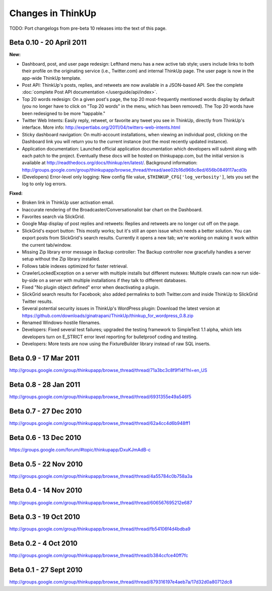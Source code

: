 Changes in ThinkUp
==================

TODO: Port changelogs from pre-beta 10 releases into the text of this page.

Beta 0.10 - 20 April 2011
-------------------------
**New:**

* Dashboard, post, and user page redesign: Lefthand menu has a new active tab style; users include links to both their profile on the originating service (i.e., Twitter.com) and internal ThinkUp page. The user page is now in the app-wide ThinkUp template.
* Post API: ThinkUp's posts, replies, and retweets are now available in a JSON-based API. See the complete :doc:`complete Post API documentation </userguide/api/index>`.
* Top 20 words redesign: On a given post's page, the top 20 most-frequently mentioned words display by default (you no longer have to click on "Top 20 words" in the menu, which has been removed). The Top 20 words have been redesigned to be more "tappable."
* Twitter Web Intents: Easily reply, retweet, or favorite any tweet you see in ThinkUp, directly from ThinkUp's interface. More info: http://expertlabs.org/2011/04/twitters-web-intents.html
* Sticky dashboard navigation: On multi-account installations, when viewing an individual post, clicking on the Dashboard link you will return you to the current instance (not the most recently updated instance).
* Application documentation: Launched official application documentation which developers will submit along with each patch to the project. Eventually these docs will be hosted on thinkupapp.com, but the initial version is available at http://readthedocs.org/docs/thinkup/en/latest/. Background information: http://groups.google.com/group/thinkupapp/browse_thread/thread/aee02b16d968c8ed/656b0849117acd0b
* (Developers) Error-level only logging: New config file value, ``$THINKUP_CFG['log_verbosity']``, lets you set the log to only log errors.

**Fixed:**

* Broken link in ThinkUp user activation email.
* Inaccurate rendering of the Broadcaster/Conversationalist bar chart on the Dashboard.
* Favorites search via SlickGrid.
* Google Map display of post replies and retweets: Replies and retweets are no longer cut off on the page.
* SlickGrid's export button: This mostly works; but it's still an open issue which needs a better solution. You can export posts from SlickGrid's search results. Currently it opens a new tab; we're working on making it work within the current tab/window.
* Missing Zip library error message in Backup controller: The Backup controller now gracefully handles a server setup without the Zip library installed.
* Follows table indexes optimized for faster retrieval.
* CrawlerLockedException on a server with multiple installs but different mutexes: Multiple crawls can now run side-by-side on a server with multiple installations if they talk to different databases.
* Fixed "No plugin object defined" error when deactivating a plugin.
* SlickGrid search results for Facebook; also added permalinks to both Twitter.com and inside ThinkUp to SlickGrid Twitter results.
* Several potential security issues in ThinkUp's WordPress plugin: Download the latest version at https://github.com/downloads/ginatrapani/ThinkUp/thinkup_for_wordpress_0.8.zip
* Renamed Windows-hostile filenames.
* Developers: Fixed several test failures; upgraded the testing framework to SimpleTest 1.1 alpha, which lets developers turn on E_STRICT error level reporting for bulletproof coding and testing.
* Developers: More tests are now using the FixtureBuilder library instead of raw SQL inserts.


Beta 0.9 - 17 Mar 2011
----------------------
http://groups.google.com/group/thinkupapp/browse_thread/thread/71a3bc3c8f9f14f?hl=en_US

Beta 0.8 - 28 Jan 2011
-----------------------
http://groups.google.com/group/thinkupapp/browse_thread/thread/6931355e49a546f5
 
Beta 0.7 - 27 Dec 2010
----------------------
http://groups.google.com/group/thinkupapp/browse_thread/thread/62a4cc4d6b948ff1


Beta 0.6 - 13 Dec 2010
----------------------
https://groups.google.com/forum/#topic/thinkupapp/DxuKJmAdB-c
 
Beta 0.5 - 22 Nov 2010
----------------------
http://groups.google.com/group/thinkupapp/browse_thread/thread/4a55784c0b758a3a
 
Beta 0.4 - 14 Nov 2010
----------------------
http://groups.google.com/group/thinkupapp/browse_thread/thread/606567695212e687
 
Beta 0.3 - 19 Oct 2010
----------------------
http://groups.google.com/group/thinkupapp/browse_thread/thread/fb54106f4d4bdba9

Beta 0.2 - 4 Oct 2010
---------------------
http://groups.google.com/group/thinkupapp/browse_thread/thread/b384ccfce40ff7fc

Beta 0.1 - 27 Sept 2010
-----------------------
http://groups.google.com/group/thinkupapp/browse_thread/thread/879316197e4aeb7a/17d32d0a80712dc8

